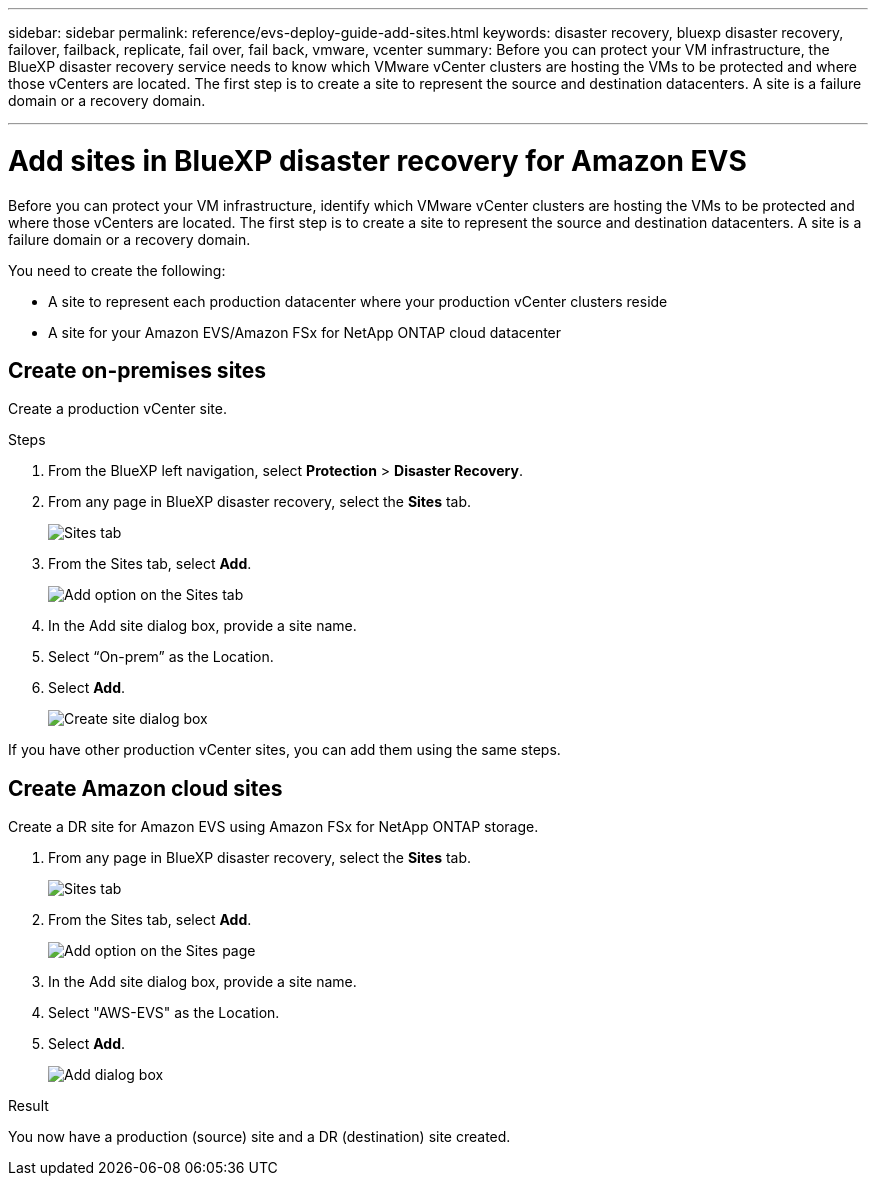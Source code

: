 ---
sidebar: sidebar
permalink: reference/evs-deploy-guide-add-sites.html
keywords: disaster recovery, bluexp disaster recovery, failover, failback, replicate, fail over, fail back, vmware, vcenter 
summary: Before you can protect your VM infrastructure, the BlueXP disaster recovery service needs to know which VMware vCenter clusters are hosting the VMs to be protected and where those vCenters are located. The first step is to create a site to represent the source and destination datacenters. A site is a failure domain or a recovery domain.

---

= Add sites in BlueXP disaster recovery for Amazon EVS 

:hardbreaks:
:icons: font
:imagesdir: ../media/use/

[.lead]
Before you can protect your VM infrastructure, identify which VMware vCenter clusters are hosting the VMs to be protected and where those vCenters are located. The first step is to create a site to represent the source and destination datacenters. A site is a failure domain or a recovery domain. 

You need to create the following: 

* A site to represent each production datacenter where your production vCenter clusters reside
* A site for your Amazon EVS/Amazon FSx for NetApp ONTAP cloud datacenter

== Create on-premises sites

Create a production vCenter site.

.Steps 

. From the BlueXP left navigation, select *Protection* > *Disaster Recovery*.

. From any page in BlueXP disaster recovery, select the *Sites* tab.
+
image:evs-create-site-op-1.png[Sites tab]

. From the Sites tab, select *Add*. 
+
image:evs-create-site-op-2.png[Add option on the Sites tab]

. In the Add site dialog box, provide a site name. 

. Select “On-prem” as the Location.

. Select *Add*.
+
image:evs-create-site-op-3-5.png[Create site dialog box]
 
If you have other production vCenter sites, you can add them using the same steps.

== Create Amazon cloud sites

Create a DR site for Amazon EVS using Amazon FSx for NetApp ONTAP storage.

. From any page in BlueXP disaster recovery, select the *Sites* tab.
+
image:evs-create-site-op-1.png[Sites tab]
 
. From the Sites tab, select *Add*.
+
image:evs-create-site-aws-2.png[Add option on the Sites page]
 
. In the Add site dialog box, provide a site name. 

. Select "AWS-EVS" as the Location.

. Select *Add*.
+
image:evs-create-site-aws-3-5.png[Add dialog box]

.Result 
You now have a production (source) site and a DR (destination) site created. 
